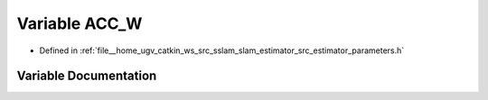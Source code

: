 .. _exhale_variable_slam__estimator_2src_2estimator_2parameters_8h_1ab8c37e5dd77aabecabcf831819e13e14:

Variable ACC_W
==============

- Defined in :ref:`file__home_ugv_catkin_ws_src_sslam_slam_estimator_src_estimator_parameters.h`


Variable Documentation
----------------------


.. doxygenvariable:: ACC_W
